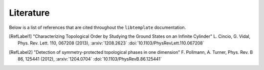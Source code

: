 Literature
==========

Below is a list of references that are cited throughout the ``libtemplate``
documentation.

.. [RefLabel1] "Characterizing Topological Order by Studying the Ground
	      States on an Infinite Cylinder" L. Cincio, G. Vidal, Phys.
	      Rev. Lett. 110, 067208 (2013), :arxiv:`1208.2623`
	      :doi:`10.1103/PhysRevLett.110.067208`
.. [RefLabel2] "Detection of symmetry-protected topological phases in
	       one dimension" F. Pollmann, A. Turner, Phys. Rev. B 86,
	       125441 (2012), :arxiv:`1204.0704`
	       :doi:`10.1103/PhysRevB.86.125441`
